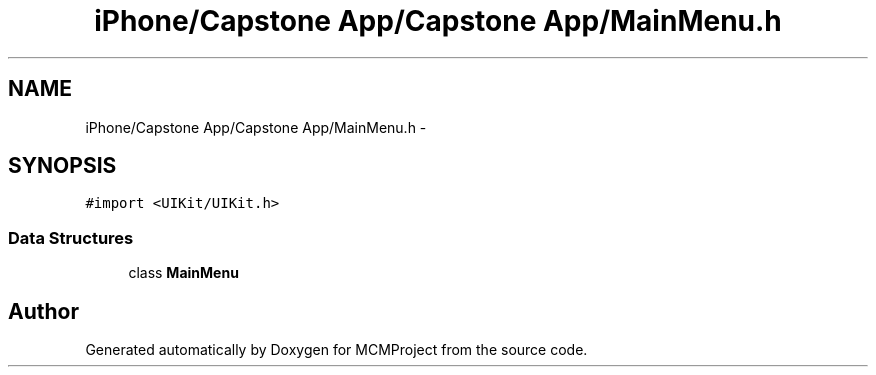 .TH "iPhone/Capstone App/Capstone App/MainMenu.h" 3 "Thu Feb 21 2013" "Version 01" "MCMProject" \" -*- nroff -*-
.ad l
.nh
.SH NAME
iPhone/Capstone App/Capstone App/MainMenu.h \- 
.SH SYNOPSIS
.br
.PP
\fC#import <UIKit/UIKit\&.h>\fP
.br

.SS "Data Structures"

.in +1c
.ti -1c
.RI "class \fBMainMenu\fP"
.br
.in -1c
.SH "Author"
.PP 
Generated automatically by Doxygen for MCMProject from the source code\&.
